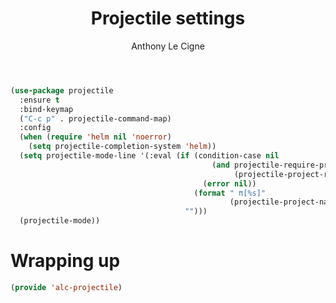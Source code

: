 #+TITLE: Projectile settings
#+AUTHOR: Anthony Le Cigne

#+BEGIN_SRC emacs-lisp :tangle yes
  (use-package projectile
    :ensure t
    :bind-keymap
    ("C-c p" . projectile-command-map)
    :config
    (when (require 'helm nil 'noerror)
      (setq projectile-completion-system 'helm))
    (setq projectile-mode-line '(:eval (if (condition-case nil
                                               (and projectile-require-project-root
                                                    (projectile-project-root))
                                             (error nil))
                                           (format " π[%s]"
                                                   (projectile-project-name))
                                         "")))
    (projectile-mode))
#+END_SRC

* Wrapping up

#+BEGIN_SRC emacs-lisp :tangle yes
  (provide 'alc-projectile)
#+END_SRC
